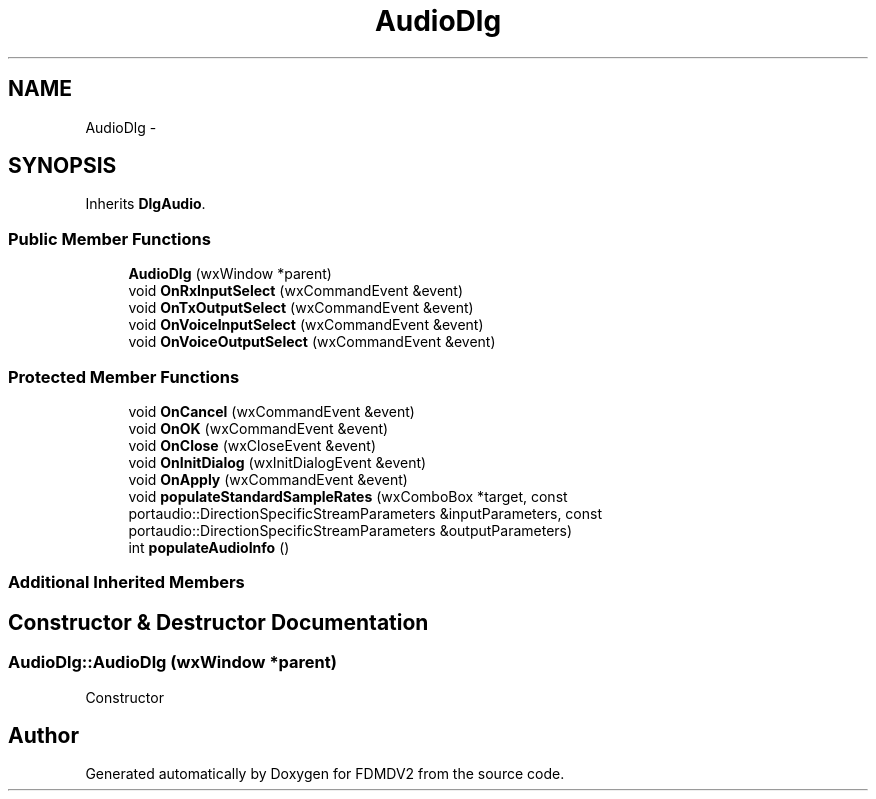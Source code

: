 .TH "AudioDlg" 3 "Fri Sep 14 2012" "Version 02.00.01" "FDMDV2" \" -*- nroff -*-
.ad l
.nh
.SH NAME
AudioDlg \- 
.SH SYNOPSIS
.br
.PP
.PP
Inherits \fBDlgAudio\fP\&.
.SS "Public Member Functions"

.in +1c
.ti -1c
.RI "\fBAudioDlg\fP (wxWindow *parent)"
.br
.ti -1c
.RI "void \fBOnRxInputSelect\fP (wxCommandEvent &event)"
.br
.ti -1c
.RI "void \fBOnTxOutputSelect\fP (wxCommandEvent &event)"
.br
.ti -1c
.RI "void \fBOnVoiceInputSelect\fP (wxCommandEvent &event)"
.br
.ti -1c
.RI "void \fBOnVoiceOutputSelect\fP (wxCommandEvent &event)"
.br
.in -1c
.SS "Protected Member Functions"

.in +1c
.ti -1c
.RI "void \fBOnCancel\fP (wxCommandEvent &event)"
.br
.ti -1c
.RI "void \fBOnOK\fP (wxCommandEvent &event)"
.br
.ti -1c
.RI "void \fBOnClose\fP (wxCloseEvent &event)"
.br
.ti -1c
.RI "void \fBOnInitDialog\fP (wxInitDialogEvent &event)"
.br
.ti -1c
.RI "void \fBOnApply\fP (wxCommandEvent &event)"
.br
.ti -1c
.RI "void \fBpopulateStandardSampleRates\fP (wxComboBox *target, const portaudio::DirectionSpecificStreamParameters &inputParameters, const portaudio::DirectionSpecificStreamParameters &outputParameters)"
.br
.ti -1c
.RI "int \fBpopulateAudioInfo\fP ()"
.br
.in -1c
.SS "Additional Inherited Members"
.SH "Constructor & Destructor Documentation"
.PP 
.SS "AudioDlg::AudioDlg (wxWindow *parent)"
Constructor 

.SH "Author"
.PP 
Generated automatically by Doxygen for FDMDV2 from the source code\&.
